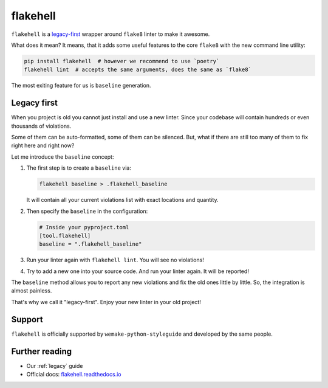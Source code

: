 .. _flakehell:

flakehell
---------

``flakehell`` is a `legacy-first <https://github.com/life4/flakehell>`_
wrapper around ``flake8`` linter to make it awesome.

.. image:: https://raw.githubusercontent.com/life4/flakehell/master/assets/logo.png

What does it mean? It means, that it adds some useful
features to the core ``flake8`` with the new command line utility:

.. code:: bash

  pip install flakehell  # however we recommend to use `poetry`
  flakehell lint  # accepts the same arguments, does the same as `flake8`

The most exiting feature for us is ``baseline`` generation.

.. _flakehell-legacy:

Legacy first
~~~~~~~~~~~~

When you project is old you cannot just install and use a new linter.
Since your codebase will contain hundreds or even thousands of violations.

Some of them can be auto-formatted, some of them can be silenced.
But, what if there are still too many of them to fix right here and right now?

Let me introduce the ``baseline`` concept:

1. The first step is to create a ``baseline`` via:

   .. code:: bash

     flakehell baseline > .flakehell_baseline

   It will contain all your current violations list
   with exact locations and quantity.
2. Then specify the ``baseline`` in the configuration:

   .. code:: ini

     # Inside your pyproject.toml
     [tool.flakehell]
     baseline = ".flakehell_baseline"

3. Run your linter again with ``flakehell lint``. You will see no violations!
4. Try to add a new one into your source code.
   And run your linter again. It will be reported!

The ``baseline`` method allows you to report any new violations
and fix the old ones little by little.
So, the integration is almost painless.

That's why we call it "legacy-first".
Enjoy your new linter in your old project!

Support
~~~~~~~

``flakehell`` is officially supported by ``wemake-python-styleguide``
and developed by the same people.

Further reading
~~~~~~~~~~~~~~~

- Our :ref:`legacy` guide
- Official docs: `flakehell.readthedocs.io <https://flakehell.readthedocs.io>`_
